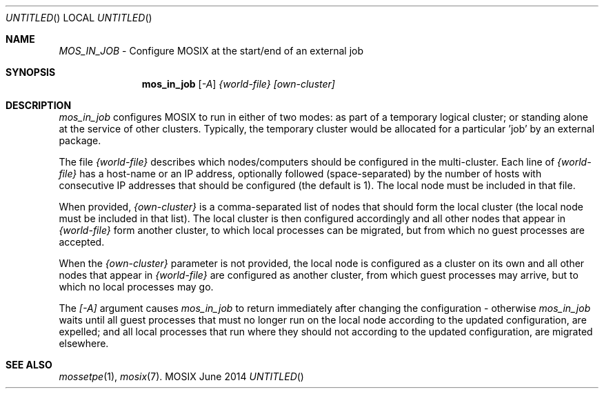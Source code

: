 .\" copyright (c) 2015, Amnon Barak, all rights reserved.
.\" MOSIX(TM) is a registered trademark of Amnon Barak and Amnon Shiloh.
.\"
.\" THIS MANUAL IS PROVIDED IN ITS "AS IS" CONDITION, WITH NO WARRANTY
.\" WHATSOEVER. NO LIABILITY OF ANY KIND FOR DAMAGES WHATSOEVER RESULTING
.\" FROM THE USE OF THIS MANUAL WILL BE ACCEPTED.
.\"
.Dd "June 2014"
.ds section M1
.ds operating-system MOSIX
.ds volume MOSIX Commands
.ds date-string June 2014
.ds document-title MOS_IN_JOB
.ds vT MOSIX Reference Manual
.Os MOSIX
.Sh NAME
.Pa MOS_IN_JOB
- Configure MOSIX at the start/end of an external job
.Sh SYNOPSIS
.Nm \&mos_in_job
.Pa [ -A ] {world-file} [own-cluster]
.Pp
.Sh DESCRIPTION
.Pa mos_in_job
configures MOSIX to run in either of two modes: as part of a temporary
logical cluster; or standing alone at the service of other clusters.
Typically, the temporary cluster would be allocated for a particular 'job'
by an external package.
.Pp
The file
.Pa {world-file}
describes which nodes/computers should be configured in the multi-cluster.
Each line of
.Pa {world-file}
has a host-name or an IP address, optionally followed (space-separated)
by the number of hosts with consecutive IP addresses that should be
configured (the default is 1).  The local node must be included in that file.
.Pp
When provided,
.Pa {own-cluster}
is a comma-separated list of nodes that should form the local cluster
(the local node must be included in that list).
The local cluster is then configured accordingly and all other nodes
that appear in
.Pa {world-file}
form another cluster, to which local processes can be migrated, but from
which no guest processes are accepted.
.Pp
When the
.Pa {own-cluster}
parameter is not provided, the local node is configured as a cluster on its
own and all other nodes that appear in
.Pa {world-file}
are configured as another cluster, from which guest processes may arrive,
but to which no local processes may go.
.Pp
The
.Pa [-A]
argument causes
.Pa mos_in_job
to return immediately after changing the configuration - otherwise
.Pa mos_in_job
waits until all guest processes that must no longer run on the local node
according to the updated configuration, are expelled; and all local processes
that run where they should not according to the updated configuration, are
migrated elsewhere.
.Sh SEE ALSO
.Xr mossetpe 1 ,
.Xr mosix 7 .
